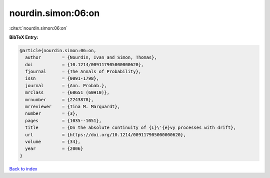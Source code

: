 nourdin.simon:06:on
===================

:cite:t:`nourdin.simon:06:on`

**BibTeX Entry:**

.. code-block:: bibtex

   @article{nourdin.simon:06:on,
     author        = {Nourdin, Ivan and Simon, Thomas},
     doi           = {10.1214/009117905000000620},
     fjournal      = {The Annals of Probability},
     issn          = {0091-1798},
     journal       = {Ann. Probab.},
     mrclass       = {60G51 (60H10)},
     mrnumber      = {2243878},
     mrreviewer    = {Tina M. Marquardt},
     number        = {3},
     pages         = {1035--1051},
     title         = {On the absolute continuity of {L}\'{e}vy processes with drift},
     url           = {https://doi.org/10.1214/009117905000000620},
     volume        = {34},
     year          = {2006}
   }

`Back to index <../By-Cite-Keys.html>`_
